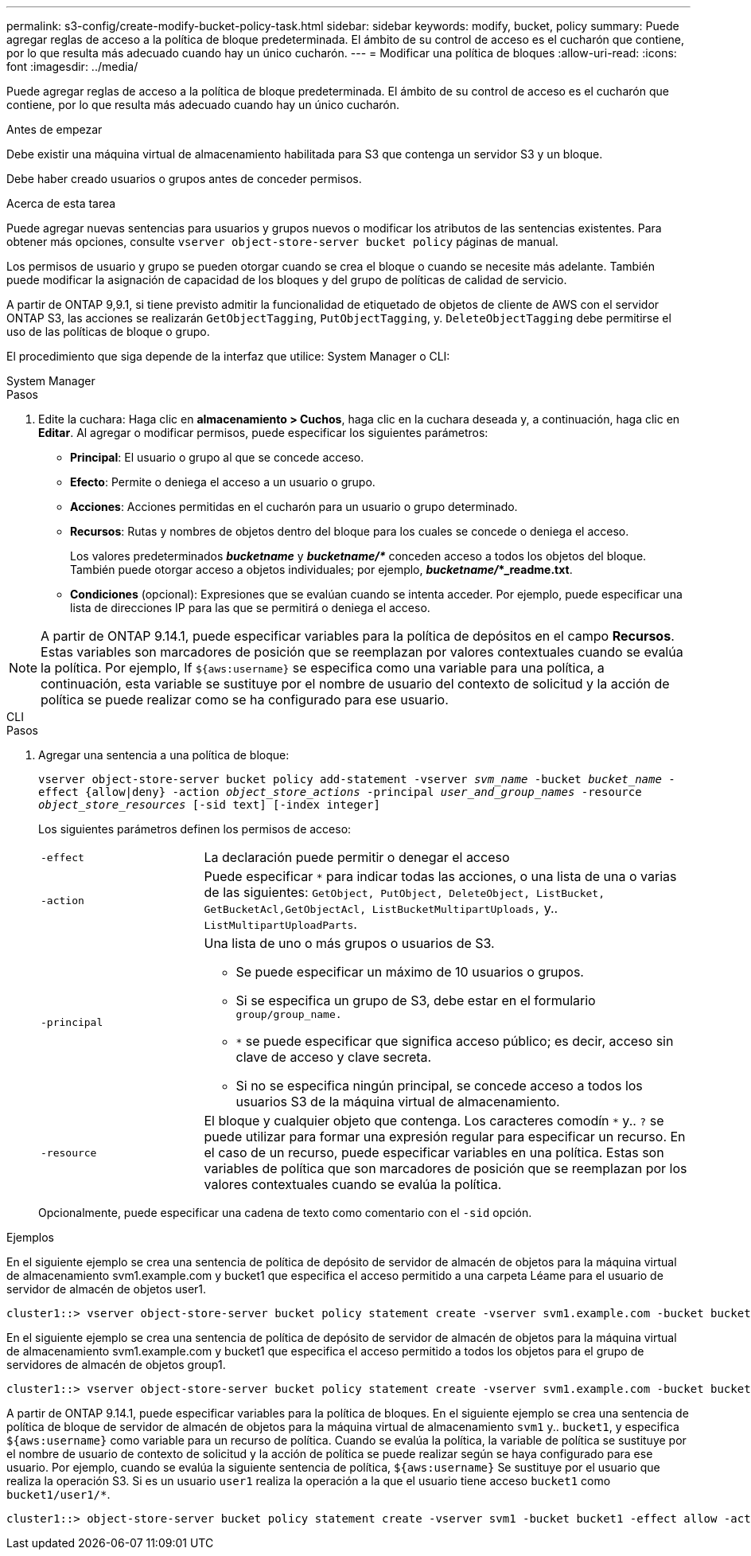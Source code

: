 ---
permalink: s3-config/create-modify-bucket-policy-task.html 
sidebar: sidebar 
keywords: modify, bucket, policy 
summary: Puede agregar reglas de acceso a la política de bloque predeterminada. El ámbito de su control de acceso es el cucharón que contiene, por lo que resulta más adecuado cuando hay un único cucharón. 
---
= Modificar una política de bloques
:allow-uri-read: 
:icons: font
:imagesdir: ../media/


[role="lead"]
Puede agregar reglas de acceso a la política de bloque predeterminada. El ámbito de su control de acceso es el cucharón que contiene, por lo que resulta más adecuado cuando hay un único cucharón.

.Antes de empezar
Debe existir una máquina virtual de almacenamiento habilitada para S3 que contenga un servidor S3 y un bloque.

Debe haber creado usuarios o grupos antes de conceder permisos.

.Acerca de esta tarea
Puede agregar nuevas sentencias para usuarios y grupos nuevos o modificar los atributos de las sentencias existentes. Para obtener más opciones, consulte `vserver object-store-server bucket policy` páginas de manual.

Los permisos de usuario y grupo se pueden otorgar cuando se crea el bloque o cuando se necesite más adelante. También puede modificar la asignación de capacidad de los bloques y del grupo de políticas de calidad de servicio.

A partir de ONTAP 9,9.1, si tiene previsto admitir la funcionalidad de etiquetado de objetos de cliente de AWS con el servidor ONTAP S3, las acciones se realizarán `GetObjectTagging`, `PutObjectTagging`, y. `DeleteObjectTagging` debe permitirse el uso de las políticas de bloque o grupo.

El procedimiento que siga depende de la interfaz que utilice: System Manager o CLI:

[role="tabbed-block"]
====
.System Manager
--
.Pasos
. Edite la cuchara: Haga clic en *almacenamiento > Cuchos*, haga clic en la cuchara deseada y, a continuación, haga clic en *Editar*.
Al agregar o modificar permisos, puede especificar los siguientes parámetros:
+
** *Principal*: El usuario o grupo al que se concede acceso.
** *Efecto*: Permite o deniega el acceso a un usuario o grupo.
** *Acciones*: Acciones permitidas en el cucharón para un usuario o grupo determinado.
** *Recursos*: Rutas y nombres de objetos dentro del bloque para los cuales se concede o deniega el acceso.
+
Los valores predeterminados *_bucketname_* y *_bucketname/*_* conceden acceso a todos los objetos del bloque. También puede otorgar acceso a objetos individuales; por ejemplo, *_bucketname/_*_readme.txt*.

** *Condiciones* (opcional): Expresiones que se evalúan cuando se intenta acceder. Por ejemplo, puede especificar una lista de direcciones IP para las que se permitirá o deniega el acceso.





NOTE: A partir de ONTAP 9.14.1, puede especificar variables para la política de depósitos en el campo *Recursos*. Estas variables son marcadores de posición que se reemplazan por valores contextuales cuando se evalúa la política. Por ejemplo, If `${aws:username}` se especifica como una variable para una política, a continuación, esta variable se sustituye por el nombre de usuario del contexto de solicitud y la acción de política se puede realizar como se ha configurado para ese usuario.

--
.CLI
--
.Pasos
. Agregar una sentencia a una política de bloque:
+
`vserver object-store-server bucket policy add-statement -vserver _svm_name_ -bucket _bucket_name_ -effect {allow|deny} -action _object_store_actions_ -principal _user_and_group_names_ -resource _object_store_resources_ [-sid text] [-index integer]`

+
Los siguientes parámetros definen los permisos de acceso:

+
[cols="1,3"]
|===


 a| 
`-effect`
 a| 
La declaración puede permitir o denegar el acceso



 a| 
`-action`
 a| 
Puede especificar `*` para indicar todas las acciones, o una lista de una o varias de las siguientes: `GetObject, PutObject, DeleteObject, ListBucket, GetBucketAcl,GetObjectAcl, ListBucketMultipartUploads,` y.. `ListMultipartUploadParts`.



 a| 
`-principal`
 a| 
Una lista de uno o más grupos o usuarios de S3.

** Se puede especificar un máximo de 10 usuarios o grupos.
** Si se especifica un grupo de S3, debe estar en el formulario `group/group_name.`
** `*` se puede especificar que significa acceso público; es decir, acceso sin clave de acceso y clave secreta.
** Si no se especifica ningún principal, se concede acceso a todos los usuarios S3 de la máquina virtual de almacenamiento.




 a| 
`-resource`
 a| 
El bloque y cualquier objeto que contenga. Los caracteres comodín `*` y.. `?` se puede utilizar para formar una expresión regular para especificar un recurso. En el caso de un recurso, puede especificar variables en una política. Estas son variables de política que son marcadores de posición que se reemplazan por los valores contextuales cuando se evalúa la política.

|===
+
Opcionalmente, puede especificar una cadena de texto como comentario con el `-sid` opción.



.Ejemplos
En el siguiente ejemplo se crea una sentencia de política de depósito de servidor de almacén de objetos para la máquina virtual de almacenamiento svm1.example.com y bucket1 que especifica el acceso permitido a una carpeta Léame para el usuario de servidor de almacén de objetos user1.

[listing]
----
cluster1::> vserver object-store-server bucket policy statement create -vserver svm1.example.com -bucket bucket1 -effect allow -action GetObject,PutObject,DeleteObject,ListBucket -principal user1 -resource bucket1/readme/* -sid "fullAccessToReadmeForUser1"
----
En el siguiente ejemplo se crea una sentencia de política de depósito de servidor de almacén de objetos para la máquina virtual de almacenamiento svm1.example.com y bucket1 que especifica el acceso permitido a todos los objetos para el grupo de servidores de almacén de objetos group1.

[listing]
----
cluster1::> vserver object-store-server bucket policy statement create -vserver svm1.example.com -bucket bucket1 -effect allow -action GetObject,PutObject,DeleteObject,ListBucket -principal group/group1 -resource bucket1/* -sid "fullAccessForGroup1"
----
A partir de ONTAP 9.14.1, puede especificar variables para la política de bloques. En el siguiente ejemplo se crea una sentencia de política de bloque de servidor de almacén de objetos para la máquina virtual de almacenamiento `svm1` y.. `bucket1`, y especifica `${aws:username}` como variable para un recurso de política. Cuando se evalúa la política, la variable de política se sustituye por el nombre de usuario de contexto de solicitud y la acción de política se puede realizar según se haya configurado para ese usuario. Por ejemplo, cuando se evalúa la siguiente sentencia de política, `${aws:username}` Se sustituye por el usuario que realiza la operación S3. Si es un usuario `user1` realiza la operación a la que el usuario tiene acceso `bucket1` como `bucket1/user1/*`.

[listing]
----
cluster1::> object-store-server bucket policy statement create -vserver svm1 -bucket bucket1 -effect allow -action * -principal - -resource bucket1,bucket1/${aws:username}/*##
----
--
====